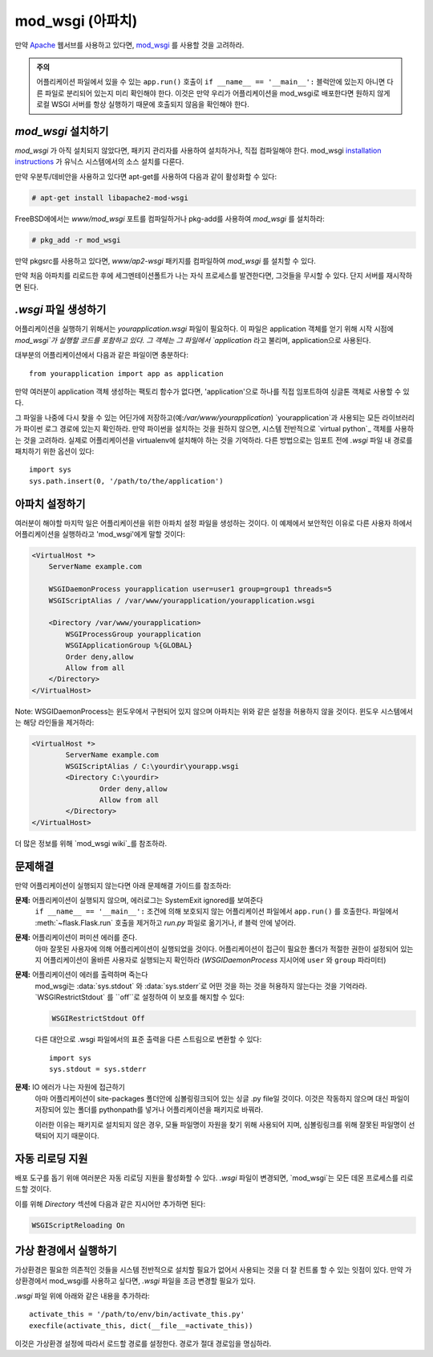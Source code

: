 .. _mod_wsgi-deployment:

mod_wsgi (아파치)
=================

만약 `Apache`_ 웹서브를 사용하고 있다면, `mod_wsgi`_ 를 사용할 것을 고려하라.

.. admonition:: 주의

   어플리케이션 파일에서 있을 수 있는 ``app.run()`` 호출이 ``if __name__ == '__main__':`` 블럭안에 있는지
   아니면 다른 파일로 분리되어 있는지 미리 확인해야 한다. 이것은 만약 우리가 어플리케이션을 mod_wsgi로 배포한다면
   원하지 않게 로컬 WSGI 서버를 항상 실행하기 때문에 호출되지 않음을 확인해야 한다.

.. _Apache: http://httpd.apache.org/

`mod_wsgi` 설치하기
-------------------

`mod_wsgi` 가 아직 설치되지 않았다면, 패키지 관리자를 사용하여 설치하거나, 직접 컴파일해야 한다.
mod_wsgi `installation instructions`_ 가 유닉스 시스템에서의 소스 설치를 다룬다.

만약 우분투/데비안을 사용하고 있다면 apt-get를 사용하여 다음과 같이 활성화할 수 있다:

.. sourcecode:: text

    # apt-get install libapache2-mod-wsgi

FreeBSD에에서는 `www/mod_wsgi` 포트를 컴파일하거나 pkg-add를 사용하여 `mod_wsgi` 를 설치하라:

.. sourcecode:: text

    # pkg_add -r mod_wsgi

만약 pkgsrc를 사용하고 있다면, `www/ap2-wsgi` 패키지를 컴파일하여 `mod_wsgi` 를 설치할 수 있다.

만약 처음 아파치를 리로드한 후에 세그멘테이션폴트가 나는 자식 프로세스를 발견한다면,
그것들을 무시할 수 있다. 단지 서버를 재시작하면 된다.

`.wsgi` 파일 생성하기
-----------------------

어플리케이션을 실행하기 위해서는 `yourapplication.wsgi` 파일이 필요하다.
이 파일은 application 객체를 얻기 위해 시작 시점에 `mod_wsgi`가 실행할 코드를 포함하고 있다.
그 객체는 그 파일에서 `application` 라고 불리며, application으로 사용된다.

대부분의 어플리케이션에서 다음과 같은 파일이면 충분하다::

    from yourapplication import app as application

만약 여러분이 application 객체 생성하는 팩토리 함수가 없다면, 
'application'으로 하나를 직접 임포트하여 싱글톤 객체로 사용할 수 있다.

그 파일을 나중에 다시 찾을 수 있는 어딘가에 저장하고(예:`/var/www/yourapplication`) 
`yourapplication`과 사용되는 모든 라이브러리가 파이썬 로그 경로에 있는지 확인하라.
만약 파이썬을 설치하는 것을 원하지 않으면, 시스템 전반적으로 `virtual python`_ 객체를 사용하는 것을
고려하라. 실제로 어플리케이션을 virtualenv에 설치해야 하는 것을 기억하라.
다른 방법으로는 임포트 전에 `.wsgi` 파일 내 경로를 패치하기 위한 옵션이 있다::

    import sys
    sys.path.insert(0, '/path/to/the/application')

아파치 설정하기
---------------


여러분이 해야할 마지막 일은 어플리케이션을 위한 아파치 설정 파일을 생성하는 것이다. 이 예제에서 보안적인 이유로
다른 사용자 하에서 어플리케이션을 실행하라고 'mod_wsgi'에게 말할 것이다:

.. sourcecode:: 아파치

    <VirtualHost *>
        ServerName example.com

        WSGIDaemonProcess yourapplication user=user1 group=group1 threads=5
        WSGIScriptAlias / /var/www/yourapplication/yourapplication.wsgi

        <Directory /var/www/yourapplication>
            WSGIProcessGroup yourapplication
            WSGIApplicationGroup %{GLOBAL}
            Order deny,allow
            Allow from all
        </Directory>
    </VirtualHost>

Note: WSGIDaemonProcess는 윈도우에서 구현되어 있지 않으며 아파치는 위와 같은 설정을 허용하지 않을 것이다.
윈도우 시스템에서는 해당 라인들을 제거하라:

.. sourcecode:: 아파치

	<VirtualHost *>
		ServerName example.com
		WSGIScriptAlias / C:\yourdir\yourapp.wsgi
		<Directory C:\yourdir>
			Order deny,allow
			Allow from all
		</Directory>
	</VirtualHost>
	
더 많은 정보를 위해 `mod_wsgi wiki`_를 참조하라.

.. _mod_wsgi: http://code.google.com/p/modwsgi/
.. _installation instructions: http://code.google.com/p/modwsgi/wiki/QuickInstallationGuide
.. _virtual python: http://pypi.python.org/pypi/virtualenv
.. _mod_wsgi wiki: http://code.google.com/p/modwsgi/wiki/

문제해결
--------

만약 어플리케이션이 실행되지 않는다면 아래 문제해결 가이드를 참조하라:

**문제:** 어플리케이션이 실행되지 않으며, 에러로그는 SystemExit ignored를 보여준다
    ``if __name__ == '__main__':`` 조건에 의해 보호되지 않는 어플리케이션 파일에서 ``app.run()`` 를 호출한다.
    파일에서 :meth:`~flask.Flask.run` 호출을 제거하고 `run.py` 파일로 옮기거나, if 블럭 안에 넣어라.

**문제:** 어플리케이션이 퍼미션 에러를 준다.
    아마 잘못된 사용자에 의해 어플리케이션이 실행되었을 것이다.
    어플리케이션이 접근이 필요한 폴더가 적절한 권한이 설정되어 있는지 어플리케이션이 올바른 사용자로 실행되는지 확인하라
    (`WSGIDaemonProcess` 지시어에 ``user`` 와 ``group`` 파라미터)

**문제:** 어플리케이션이 에러를 출력하며 죽는다
    mod_wsgi는 :data:`sys.stdout` 와 :data:`sys.stderr`로 어떤 것을 하는 것을 허용하지 않는다는 것을 기억라라.
    `WSGIRestrictStdout` 를 ``off``로 설정하여 이 보호를 해지할 수 있다:

    .. sourcecode:: 아파치

        WSGIRestrictStdout Off

    다른 대안으로 .wsgi 파일에서의 표준 출력을 다른 스트림으로 변환할 수 있다::

        import sys
        sys.stdout = sys.stderr

**문제:** IO 에러가 나는 자원에 접근하기
    아마 어플리케이션이 site-packages 폴더안에 심볼링링크되어 있는 싱글 .py file일 것이다.
    이것은 작동하지 않으며 대신 파일이 저장되어 있는 폴더를 pythonpath를 넣거나 어플리케이션을 패키지로 바꿔라.

    이러한 이유는 패키지로 설치되지 않은 경우, 모듈 파일명이 자원을 찾기 위해 사용되어 지며, 심볼링링크를 위해
    잘못된 파일명이 선택되어 지기 때문이다.

자동 리로딩 지원
----------------

배포 도구를 돕기 위애 여러분은 자동 리로딩 지원을 활성화할 수 있다.
`.wsgi` 파일이 변경되면, `mod_wsgi`는 모든 데몬 프로세스를 리로드할 것이다.

이를 위해 `Directory` 섹션에 다음과 같은 지시어만 추가하면 된다:

.. sourcecode:: 아파치

   WSGIScriptReloading On

가상 환경에서 실행하기
----------------------

가상환경은 필요한 의존적인 것들을 시스템 전반적으로 설치할 필요가 없어서 사용되는 것을 더 잘 컨트롤 할 수 있는 잇점이 있다.
만약 가상환경에서 mod_wsgi를 사용하고 싶다면, `.wsgi` 파일을 조금 변경할 필요가 있다.

`.wsgi` 파일 위에 아래와 같은 내용을 추가하라::

    activate_this = '/path/to/env/bin/activate_this.py'
    execfile(activate_this, dict(__file__=activate_this))

이것은 가상환경 설정에 따라서 로드할 경로를 설정한다. 경로가 절대 경로임을 명심하라.
